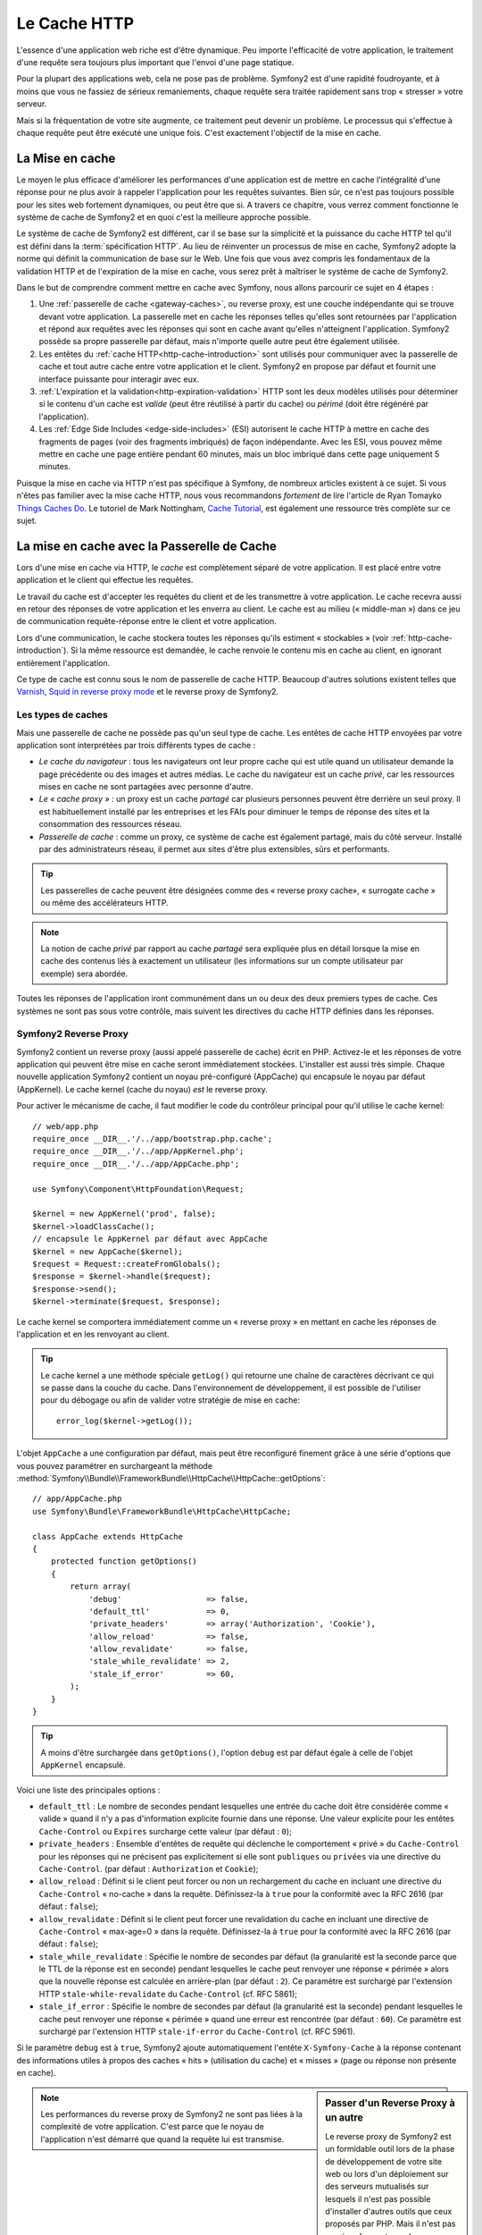 .. index::
   single: Cache

Le Cache HTTP
=============

L'essence d'une application web riche est d'être dynamique. Peu
importe l'efficacité de votre application, le traitement d'une requête
sera toujours plus important que l'envoi d'une page statique.

Pour la plupart des applications web, cela ne pose pas de
problème. Symfony2 est d'une rapidité foudroyante, et à moins que vous
ne fassiez de sérieux remaniements, chaque requête sera traitée
rapidement sans trop « stresser » votre serveur.

Mais si la fréquentation de votre site augmente, ce traitement peut devenir un
problème. Le processus qui s'effectue à chaque requête
peut être exécuté une unique fois. C'est exactement l'objectif de la
mise en cache.

La Mise en cache
----------------

Le moyen le plus efficace d'améliorer les performances d'une
application est de mettre en cache l'intégralité d'une réponse pour ne
plus avoir à rappeler l'application pour les requêtes suivantes. Bien
sûr, ce n'est pas toujours possible pour les sites web fortement
dynamiques, ou peut être que si. A travers ce chapitre, vous verrez comment
fonctionne le système de cache de Symfony2 et en quoi c'est la meilleure
approche possible.

Le système de cache de Symfony2 est différent, car il se base sur la
simplicité et la puissance du cache HTTP tel qu'il est défini dans la
:term:`spécification HTTP`. Au lieu de réinventer un processus de
mise en cache, Symfony2 adopte la norme qui définit la
communication de base sur le Web. Une fois que vous avez compris
les fondamentaux de la validation HTTP et de l'expiration de la mise
en cache, vous serez prêt à maîtriser le système de cache de
Symfony2.

Dans le but de comprendre comment mettre en cache avec Symfony,
nous allons parcourir ce sujet en 4 étapes :

#. Une :ref:`passerelle de cache <gateway-caches>`, ou
   reverse proxy, est une couche indépendante qui se trouve devant
   votre application. La passerelle met en cache les réponses telles
   qu'elles sont retournées par l'application et répond aux requêtes
   avec les réponses qui sont en cache avant qu'elles n'atteignent
   l'application. Symfony2 possède sa propre passerelle par défaut,
   mais n'importe quelle autre peut être également utilisée.

#. Les entêtes du :ref:`cache HTTP<http-cache-introduction>`
   sont utilisés pour communiquer avec la passerelle de cache et tout
   autre cache entre votre application et le client. Symfony2 en propose
   par défaut et fournit une interface puissante pour interagir avec eux.

#. :ref:`L'expiration et la validation<http-expiration-validation>` HTTP
   sont les deux modèles utilisés pour déterminer si le contenu d'un cache est
   *valide* (peut être réutilisé à partir du cache) ou *périmé* (doit être
   régénéré par l'application).

#. Les :ref:`Edge Side Includes <edge-side-includes>` (ESI)
   autorisent le cache HTTP à mettre en cache des
   fragments de pages (voir des fragments imbriqués) de façon
   indépendante. Avec les ESI, vous pouvez même mettre en cache une
   page entière pendant 60 minutes, mais un bloc imbriqué dans cette
   page uniquement 5 minutes.

Puisque la mise en cache via HTTP n'est pas spécifique à Symfony, de
nombreux articles existent à ce sujet. Si vous n'êtes pas familier avec la
mise cache HTTP, nous vous recommandons *fortement* de lire l'article de
Ryan Tomayko `Things Caches Do`_. Le tutoriel de Mark Nottingham,
`Cache Tutorial`_, est également une ressource très complète sur
ce sujet.

.. index::
   single: Cache; Proxy
   single: Cache; Reverse proxy
   single: Cache; Gateway

.. _gateway-caches:

La mise en cache avec la Passerelle de Cache
--------------------------------------------

Lors d'une mise en cache via HTTP, le *cache* est complètement séparé
de votre application. Il est placé entre votre application et le client
qui effectue les requêtes.

Le travail du cache est d'accepter les requêtes du client et de les
transmettre à votre application. Le cache recevra aussi en retour des
réponses de votre application et les enverra au client. Le cache est au milieu
(« middle-man ») dans ce jeu de communication requête-réponse
entre le client et votre application.

Lors d'une communication, le cache stockera toutes les réponses qu'ils
estiment « stockables » (voir :ref:`http-cache-introduction`). Si la même
ressource est demandée, le cache renvoie le contenu mis en cache au
client, en ignorant entièrement l'application.

Ce type de cache est connu sous le nom de passerelle de cache
HTTP. Beaucoup d'autres solutions existent telles que `Varnish`_,
`Squid in reverse proxy mode`_ et le reverse proxy de Symfony2.

.. index::
   single: Cache; Types of

Les types de caches
~~~~~~~~~~~~~~~~~~~

Mais une passerelle de cache ne possède pas qu'un seul type de
cache. Les entêtes de cache HTTP envoyées par votre application sont
interprétées par trois différents types de cache :

* *Le cache du navigateur* : tous les navigateurs ont leur propre
  cache qui est utile quand un utilisateur demande la page précédente
  ou des images et autres médias. Le cache du navigateur est un cache *privé*,
  car les ressources mises en cache ne sont partagées avec personne d'autre.

* *Le « cache proxy »* : un proxy est un cache *partagé* car plusieurs
  personnes peuvent être derrière un seul proxy. Il est
  habituellement installé par les entreprises et les FAIs pour diminuer le temps
  de réponse des sites et la consommation des ressources réseau.

* *Passerelle de cache* : comme un proxy, ce système de cache est
  également partagé, mais du côté serveur. Installé par des
  administrateurs réseau, il permet aux sites d'être plus extensibles,
  sûrs et performants.

.. tip::

    Les passerelles de cache peuvent être désignées comme des « reverse
    proxy cache», « surrogate cache » ou même des accélérateurs HTTP.

.. note::

    La notion de cache *privé* par rapport au cache *partagé* sera
    expliquée plus en détail lorsque la mise en cache des contenus liés
    à exactement un utilisateur (les informations sur un compte
    utilisateur par exemple) sera abordée.

Toutes les réponses de l'application iront communément dans un ou deux
des deux premiers types de cache. Ces systèmes ne sont pas sous votre contrôle, 
mais suivent les directives du cache HTTP définies dans les réponses.

.. index::
   single: Cache; Symfony2 reverse proxy

.. _`symfony-gateway-cache`:

Symfony2 Reverse Proxy
~~~~~~~~~~~~~~~~~~~~~~

Symfony2 contient un reverse proxy (aussi appelé passerelle de cache)
écrit en PHP. Activez-le et les réponses de votre application qui peuvent être
mise en cache seront immédiatement stockées. L'installer est aussi très simple. Chaque
nouvelle application Symfony2 contient un noyau pré-configuré
(AppCache) qui encapsule le noyau par défaut (AppKernel). Le cache kernel (cache
du noyau) *est* le reverse proxy.

Pour activer le mécanisme de cache, il faut modifier le code du
contrôleur principal pour qu'il utilise le cache kernel::

    // web/app.php
    require_once __DIR__.'/../app/bootstrap.php.cache';
    require_once __DIR__.'/../app/AppKernel.php';
    require_once __DIR__.'/../app/AppCache.php';

    use Symfony\Component\HttpFoundation\Request;

    $kernel = new AppKernel('prod', false);
    $kernel->loadClassCache();
    // encapsule le AppKernel par défaut avec AppCache
    $kernel = new AppCache($kernel);
    $request = Request::createFromGlobals();
    $response = $kernel->handle($request);
    $response->send();
    $kernel->terminate($request, $response);

Le cache kernel se comportera immédiatement comme un « reverse proxy » en
mettant en cache les réponses de l'application et en les renvoyant au
client.

.. tip::

    Le cache kernel a une méthode spéciale ``getLog()`` qui retourne
    une chaîne de caractères décrivant ce qui se passe dans la couche
    du cache. Dans l'environnement de développement, il est possible
    de l'utiliser pour du débogage ou afin de valider votre stratégie
    de mise en cache::

        error_log($kernel->getLog());

L'objet ``AppCache`` a une configuration par défaut, mais
peut être reconfiguré finement grâce à une série d'options que vous
pouvez paramétrer en surchargeant la méthode 
:method:`Symfony\\Bundle\\FrameworkBundle\\HttpCache\\HttpCache::getOptions`::

    // app/AppCache.php
    use Symfony\Bundle\FrameworkBundle\HttpCache\HttpCache;

    class AppCache extends HttpCache
    {
        protected function getOptions()
        {
            return array(
                'debug'                  => false,
                'default_ttl'            => 0,
                'private_headers'        => array('Authorization', 'Cookie'),
                'allow_reload'           => false,
                'allow_revalidate'       => false,
                'stale_while_revalidate' => 2,
                'stale_if_error'         => 60,
            );
        }
    }

.. tip::

    A moins d'être surchargée dans ``getOptions()``, l'option
    ``debug`` est par défaut égale à celle de l'objet
    ``AppKernel`` encapsulé.

Voici une liste des principales options :

* ``default_ttl`` : Le nombre de secondes pendant lesquelles une entrée du
  cache doit être considérée comme « valide » quand il n'y a pas
  d'information explicite fournie dans une réponse. Une valeur
  explicite pour les entêtes ``Cache-Control`` ou ``Expires``
  surcharge cette valeur (par défaut : ``0``);


* ``private_headers`` : Ensemble d'entêtes de requête qui déclenche le
  comportement « privé » du ``Cache-Control`` pour les réponses qui ne
  précisent pas explicitement si elle sont ``publiques``  ou ``privées``
  via une directive du ``Cache-Control``. (par défaut : ``Authorization``
  et ``Cookie``);

* ``allow_reload`` : Définit si le client peut forcer ou non un
  rechargement du cache en incluant une directive du ``Cache-Control``
  « no-cache » dans la requête. Définissez-la à ``true`` pour la conformité
  avec la RFC 2616 (par défaut : ``false``);

* ``allow_revalidate`` : Définit si le client peut forcer une
  revalidation du cache en incluant une directive de ``Cache-Control``
  « max-age=0 » dans la requête. Définissez-la à ``true`` pour la conformité
  avec la RFC 2616 (par défaut : ``false``);

* ``stale_while_revalidate`` : Spécifie le nombre de secondes par
  défaut (la granularité est la seconde parce que le TTL de la réponse
  est en seconde) pendant lesquelles le cache peut renvoyer une
  réponse « périmée » alors que la nouvelle réponse est calculée en
  arrière-plan (par défaut : ``2``). Ce paramètre est surchargé par
  l'extension HTTP ``stale-while-revalidate`` du ``Cache-Control``
  (cf. RFC 5861);

* ``stale_if_error`` : Spécifie le nombre de secondes par défaut (la
  granularité est la seconde) pendant lesquelles le cache peut
  renvoyer une réponse « périmée » quand une erreur est rencontrée (par
  défaut : ``60``). Ce paramètre est surchargé par l'extension HTTP
  ``stale-if-error`` du ``Cache-Control`` (cf. RFC 5961).

Si le paramètre ``debug`` est à ``true``, Symfony2 ajoute
automatiquement l'entête ``X-Symfony-Cache`` à la réponse contenant
des informations utiles à propos des caches « hits » (utilisation du
cache) et « misses » (page ou réponse non présente en cache).

.. sidebar:: Passer d'un Reverse Proxy à un autre

   Le reverse proxy de Symfony2 est un formidable outil lors de la
   phase de développement de votre site web ou lors d'un déploiement
   sur des serveurs mutualisés sur lesquels il n'est pas possible
   d'installer d'autres outils que ceux proposés par PHP. Mais il
   n'est pas aussi performant que des proxy écrits en C. C'est
   pourquoi il est fortement recommandé d'utiliser Varnish ou Squid
   sur les serveurs de production si possible. La bonne nouvelle est
   qu'il est très simple de passer d'un proxy à un autre sans
   qu'aucune modification ne soit nécessaire dans le code. Vous pouvez
   commencez avec le reverse proxy de Symfony2 puis le mettre à jour
   plus tard vers Varnish quand votre trafic augmentera.

   Pour plus d'informations concernant Varnish avec Symfony2, veuillez-
   vous reportez au chapitre du cookbook :doc:`Comment utiliser Varnish
   </cookbook/cache/varnish>`.

.. note::

    Les performances du reverse proxy de Symfony2 ne sont pas liées à
    la complexité de votre application. C'est parce que le noyau de
    l'application n'est démarré que quand la requête lui est
    transmise.

.. index::
   single: Cache; HTTP

.. _http-cache-introduction:

Introduction à la mise en cache avec HTTP
-----------------------------------------

Pour tirer parti des couches de gestion du cache, l'application doit
être capable de communiquer quelles réponses peuvent être mises en
cache et les règles, qui décident quand et comment le cache devient
obsolète. Cela se fait en définissant des entêtes de cache
HTTP dans la réponse.

.. tip::

    Il faut garder à l'esprit que « HTTP » n'est rien d'autre que le
    langage (un simple langage texte) que les clients web (les
    navigateurs par exemple) et les serveurs utilisent pour
    communiquer entre eux. Parler de mise en cache HTTP revient à
    parler de la partie du langage qui permet aux clients et aux
    serveurs d'échanger les informations relatives à la gestion du
    cache.

HTTP définit quatre entêtes de cache que nous détaillons ici :

* ``Cache-Control``
* ``Expires``
* ``ETag``
* ``Last-Modified``

L'entête le plus important et le plus versatile est l'entête
``Cache-Control`` qui est en réalité une collection d'informations
diverses sur le cache.

.. note::

    Tous ces entêtes seront complètement détaillés dans la section
    :ref:`http-expiration-validation`.

.. index::
   single: Cache; Cache-Control header
   single: HTTP headers; Cache-Control

L'entête Cache-Control
~~~~~~~~~~~~~~~~~~~~~~

Cet entête est unique du fait qu'il contient non pas une, mais un
ensemble varié d'informations sur la possibilité de mise en cache d'une
réponse. Chaque information est séparée par une virgule :

     Cache-Control: private, max-age=0, must-revalidate

     Cache-Control: max-age=3600, must-revalidate

Symfony fournit une abstraction du ``Cache-Control`` pour faciliter sa
gestion::

    // ...

    use Symfony\Component\HttpFoundation\Response;

    $response = new Response();

    // marque la réponse comme publique ou privée
    $response->setPublic();
    $response->setPrivate();

    // définit l'âge max des caches privés ou des caches partagés
    $response->setMaxAge(600);
    $response->setSharedMaxAge(600);

     // définit une directive personnalisée du Cache-Control
    $response->headers->addCacheControlDirective('must-revalidate', true);

Réponse publique et réponse privée
~~~~~~~~~~~~~~~~~~~~~~~~~~~~~~~~~~

Les passerelles de cache et les caches « proxy » sont considérés comme
étant « partagés » car leur contenu est partagé par plusieurs
utilisateurs. Si une réponse spécifique à un utilisateur est stockée par
erreur dans ce type de cache, elle pourrait être renvoyée à plusieurs
autres utilisateurs. Imaginez si les informations
concernant votre compte sont mises en cache et ensuite envoyées à tous
les utilisateurs suivants qui souhaitent accéder à leur page de compte !

Pour gérer cette situation, chaque réponse doit être définie comme
étant publique ou privée :

* *public*: Indique que la réponse peut être mise en cache, à la fois,
   par les caches privés et les caches publics;

* *private*: Indique que toute la réponse concerne un unique
   utilisateur et qu'elle ne doit pas être stockée dans les caches
   publics.

Symfony considère par défaut chaque réponse comme étant privée. Pour
tirer parti des caches partagés (comme le reverse proxy de Symfony2),
la réponse devra explicitement être définie comme publique.

.. index::
   single: Cache; Safe methods

Méthodes sures
~~~~~~~~~~~~~~

La mise en cache HTTP ne fonctionne qu'avec les méthodes « sures »
(telles que GET et HEAD). « Être sûr » signifie que l'état de
l'application n'est jamais modifié par le serveur au moment de servir
la requête (il est bien sûr possible de loguer des informations,
mettre en cache des données, etc.). Cela a deux conséquences :

* L'état de l'application ne devrait *jamais* être modifié en répondant
  à une requête GET ou HEAD. Même s'il n'y a pas de passerelle de
  cache, la présence d'un cache « proxy » signifie qu'aucune requête
  GET ou HEAD ne pourrait pas atteindre le serveur.

* Ne pas mettre en cache les méthodes PUT, POST ou DELETE. Ces
  méthodes sont normalement utilisées pour changer l'état de
  l'application (supprimer un billet de blog par exemple). La mise en
  cache de ces méthodes empêcherait certaines requêtes d'atteindre et de
  modifier l'application.

Règles de mise en cache et configuration par défaut
~~~~~~~~~~~~~~~~~~~~~~~~~~~~~~~~~~~~~~~~~~~~~~~~~~~

HTTP 1.1 permet de tout mettre en cache par défaut à moins qu'il n'y
ait un entête ``Cache-Control`` explicite. En pratique, la plupart des
systèmes de cache ne font rien quand les requêtes contiennent un
cookie, ont un entête d'autorisation, utilisent une méthode non sure
(i.e. PUT, POST, DELETE), ou quand les réponses ont un code de
redirection.

Symfony2 définit automatiquement une configuration de l'entête
Cache-Control, quand aucun n'est défini par le développeur, en suivant
ces règles :

* Si aucun entête de cache n'est défini (``Cache-Control``, ``Expires``, ``ETag``
  ou ``Last-Modified``), ``Cache-Control`` est défini à ``no-cache``, ce qui veut
  dire que la réponse ne sera pas mise en cache;

* Si ``Cache-Control`` est vide (mais que l'un des autres entêtes de cache est
  présent) sa valeur est définie à ``private, must-revalidate``;

* Mais si au moins une directive ``Cache-Control`` est définie, et
  qu'aucune directive ``publique`` ou ``private`` n'a été ajoutée
  explicitement, Symfony2 ajoute la directive ``private``
  automatiquement (sauf quand ``s-maxage`` est défini).

.. _http-expiration-validation:

HTTP Expiration et Validation
-----------------------------

La spécification HTTP définit deux modèles de mise en cache :

* Avec le `modèle d'expiration`_, on spécifie simplement combien de
  temps une réponse doit être considérée comme « valide » en incluant un
  entête ``Cache-Control`` et/ou ``Expires``. Les systèmes de cache qui
  supportent l'expiration enverront la même réponse jusqu'à ce que la version
  en cache soit expirée et devienne « invalide ».

* Quand une page est dynamique (c-a-d quand son contenu change
  souvent), le `modèle de validation`_ est souvent nécessaire. Avec ce
  modèle, le système de cache stocke la réponse, mais demande au
  serveur à chaque requête si la réponse est encore
  valide. L'application utilise un identifiant unique (l'entête ``Etag``)
  et/ou un timestamp (l'entête ``Last-Modified``) pour vérifier si la
  page a changé depuis sa mise en cache.

Le but de ces deux modèles est de ne jamais générer deux fois la même
réponse en s'appuyant sur le système de cache pour stoker et renvoyer
la réponse valide.

.. sidebar:: En lisant la spécification HTTP

    La spécification HTTP définit un langage simple, mais puissant dans
    lequel les clients et les serveurs peuvent communiquer. En tant
    que développeur web, le modèle requête-réponse est le plus
    populaire. Malheureusement, le document de spécification - `RFC 2616`_ - 
    peut être difficile à lire.

    Il existe actuellement une tentative (`HTTP Bis`_) de réécriture
    du RFC 2616.  Elle ne décrit pas une nouvelle version du HTTP
    mais clarifie plutôt la spécification originale du HTTP. Elle est
    découpée en sept parties ; tout ce qui concerne la gestion du
    cache se retrouve dans deux chapitres dédiés (`P4 - Conditional
    Requests`_ et `P6 - Caching: Browser and intermediary caches`_).

    En tant que développeur web, il est fortement recommandé de lire
    la spécification. Sa clarté et sa puissance - même plus dix ans après
    sa création - est inestimable. Ne soyez pas rebuté par
    l'apparence du document - son contenu est beaucoup plus intéressant
    que son aspect.

.. index::
   single: Cache; HTTP expiration

Expiration
~~~~~~~~~~

Le modèle d'expiration du cache est le plus efficace et le plus simple
à mettre en place et devrait être utilisé dès que possible. Quand une
réponse est mise en cache avec une directive d'expiration, le cache
stockera la réponse et la renverra directement sans solliciter
l'application avant son expiration.

Ce modèle est mis en oeuvre avec deux entêtes HTTP presque identiques :
``Expires`` ou ``Cache-Control``.

.. index::
   single: Cache; Expires header
   single: HTTP headers; Expires

Expiration avec l'entête ``Expires``
~~~~~~~~~~~~~~~~~~~~~~~~~~~~~~~~~~~~

D'après la spécification HTTP, « le champ de l'entête ``Expires``
donne la date ou le temps après laquelle la réponse est considérée comme
invalide ». L'entête ``Expires`` peut être défini avec la méthode ``setExpires()``
de l'objet ``Response``. Elle prend un objet ``DateTime`` en argument::

    $date = new DateTime();
    $date->modify('+600 seconds');

    $response->setExpires($date);

L'entête HTTP résultante sera :

.. code-block:: text

    Expires: Thu, 01 Mar 2011 16:00:00 GMT

.. note::

    La méthode ``setExpires()`` convertit automatiquement la date au
    format GMT comme demandé par la spécification.

Notez que dans toutes les versions HTTP précédant la 1.1, le serveur d'origine
n'était pas obligé d'envoyer l'entête ``Date``. En conséquence, le cache
(par exemple le navigateur) pourrait être obligé de consulter l'horloge
locale afin d'évaluer l'entête ``Expires`` rendant ainsi le calcul de la
durée de vie sensible aux décalages horaires.
Une autre limitation de l'entête  ``Expires`` est que la spécification déclare
que « les serveurs HTTP/1.1 ne devraient pas envoyer des dates ``Expires`` de
plus d'un an dans le futur ».

.. index::
   single: Cache; Cache-Control header
   single: HTTP headers; Cache-Control

Expiration avec l'entête ``Cache-Control``
~~~~~~~~~~~~~~~~~~~~~~~~~~~~~~~~~~~~~~~~~~

À cause des limitations de l'entête ``Expires``, bien souvent, il faut utiliser
l'entête ``Cache-Control``. Rappelez-vous que l'entête ``Cache-Control`` est
utilisé pour spécifier une grande partie des directives de cache. Pour le modèle
d'expiration, il y a deux directives, ``max-age`` et ``s-maxage``. La première
est utilisée par tous les systèmes de cache alors que la seconde n'est utilisée que
par les systèmes de cache partagés::

    // Définir le nombre de secondes après lesquelles la réponse
    // ne devrait plus être considérée comme valide
    $response->setMaxAge(600);

    // Idem mais uniquement pour les caches partagés
    $response->setSharedMaxAge(600);

L'entête ``Cache-Control`` devrait être (il peut y avoir d'autres directives):

.. code-block:: text

    Cache-Control: max-age=600, s-maxage=600

.. index::
   single: Cache; Validation

Validation
~~~~~~~~~~

S'il faut mettre à jour une ressource dès qu'il y a un changement de
données, le modèle d'expiration ne convient pas. Avec le modèle
d'expiration, l'application ne sera pas appelée jusqu'au moment où le
cache devient invalide.

Le modèle de validation du cache corrige ce problème. Dans ce modèle,
le cache continue de stocker les réponses. La différence est que pour
chaque requête, le cache demande à l'application si la réponse en cache
est encore valide. Si la réponse en cache *est* toujours valide,
l'application renvoie un code statut 304 et aucun contenu. Cela indique
au cache qu'il est autorisé à renvoyer la réponse mis en cache.

Ce modèle permet d'économiser beaucoup de bande passante, car la même
réponse n'est pas envoyée deux fois au même client (un code 304 est
envoyé à la place). Si l'application est bien construite, il est
possible de déterminer le minimum de données nécessitant l'envoi de
réponse 304 et aussi d'économiser des ressources CPU (voir ci-dessous
pour un exemple d'implémentation).

.. tip::

    Le code 304 signifie « Not Modified » (non modifié). C'est important,
    car avec ce code statut, la réponse ne contient *pas* le contenu
    demandé. Au lieu de cela, la réponse est simplement un ensemble
    léger de directives qui informe le cache qu'il devrait utiliser la
    réponse stockée.

Comme avec le modèle d'expiration, il y a deux différents types
d'entêtes HTTP qui peuvent être utilisés pour implémenter ce modèle :
``ETag`` et ``Last-Modified``.

.. index::
   single: Cache; Etag header
   single: HTTP headers; Etag

Validation avec l'entête ``ETag``
~~~~~~~~~~~~~~~~~~~~~~~~~~~~~~~~~

L'entête ``ETag`` est une chaîne de caractères (appelée « entity-tag »)
qui identifie de façon unique une représentation de la ressource
appelée. Il est entièrement généré et défini par votre application de
telle sorte que vous pouvez spécifier, par exemple, si la ressource ``/about``,
stockée en cache, est à jour avec ce que votre application
retourne. Un ``ETag`` est similaire à une empreinte et est utilisé
pour comparer rapidement si deux versions différentes d'une ressource
sont équivalentes. Comme une empreinte, chaque ``ETag`` doit être
unique pour toutes les représentations de la même ressource.

Voici une implémentation simple qui génère l'entête ETag depuis un
md5 du contenu::

    public function indexAction()
    {
        $response = $this->render('MyBundle:Main:index.html.twig');
        $response->setETag(md5($response->getContent()));
        $response->setPublic(); // permet de s'assurer que la réponse est publique, et qu'elle peut donc être cachée
        $response->isNotModified($this->getRequest());

        return $response;
    }

La méthode :method:`Symfony\\Component\\HttpFoundation\\Response::isNotModified`
method:`Symfony\\Component\\HttpFoundation\\Response::isNotModified`
compare le ``ETag`` envoyé avec la requête avec celui défini dans l'objet ``Response``.
S'ils sont identiques, la méthode définit automatiquement le code de
l'objet ``Response`` comme 304.

Cet algorithme est assez simple et très générique, mais il
implique de créer entièrement l'objet ``Response`` avant de pouvoir
calculer l'entête ETag, ce qui n'est pas optimal. En d'autres termes,
cette approche économise la bande passante, mais pas l'utilisation du
CPU.

Dans la section :ref:`optimizing-cache-validation`, vous verrez
comment le modèle de validation peut être utilisé plus intelligemment
pour déterminer la validité d'un cache sans faire autant de travail.

.. tip::

    Symfony2 supporte aussi les ETags moins robustes en définissant le
    second argument à ``true`` pour la méthode
    :method:`Symfony\\Component\\HttpFoundation\\Response::setETag`.

.. index::
   single: Cache; Last-Modified header
   single: HTTP headers; Last-Modified

Validation avec l'entête ``Last-Modified``
~~~~~~~~~~~~~~~~~~~~~~~~~~~~~~~~~~~~~~~~~~

L'entête ``Last-Modified`` est la seconde forme de validation.
D'après la spécification HTTP, « le champ de l'entête
``Last-Modified`` indique la date et l'heure à laquelle le serveur
d'origine croit que la représentation a été modifiée pour la dernière
fois ». En d'autres termes, l'application décide si oui ou non le
contenu du cache a été mis à jour, en se basant sur le fait que, si oui
ou non le cache a été mis à jour depuis que la réponse a été mise en
cache.

Par exemple, vous pouvez utiliser la date de dernière mise à jour de tous les objets
nécessitant de calculer le rendu de la ressource comme valeur de l'entête
``Last-Modified``::

    public function showAction($articleSlug)
    {
        // ...

        $articleDate = new \DateTime($article->getUpdatedAt());
        $authorDate = new \DateTime($author->getUpdatedAt());

        $date = $authorDate > $articleDate ? $authorDate : $articleDate;

        $response->setLastModified($date);
         // Définit la réponse comme publique. Sinon elle sera privée par défaut.
        $response->setPublic();

        if ($response->isNotModified($this->getRequest())) {
            return $response;
        }

        // ... ajoutez du code ici pour remplir la réponse avec le contenu complet

        return $response;
    }

La méthode :method:`Symfony\\Component\\HttpFoundation\\Response::isNotModified`
compare l'entête ``If-Modified-Since`` envoyé par la requête avec l'entête
``Last-Modified`` défini dans la réponse. S'ils sont équivalents, l'objet
``Response`` aura un code status 304.

.. note::

    L'entête de la requête ``If-Modified-Since`` est égal à l'entête de
    la dernière réponse ``Last-Modified`` du client pour une ressource
    donnée. C'est grâce à cela que le client et le serveur communiquent
    et constatent ou non si la ressource a été mise à jour depuis
    qu'elle est en cache.

.. index::
   single: Cache; Conditional get
   single: HTTP; 304

.. _optimizing-cache-validation:

Optimiser son code avec le modèle de validation du cache
~~~~~~~~~~~~~~~~~~~~~~~~~~~~~~~~~~~~~~~~~~~~~~~~~~~~~~~~

Le but principal de toutes les stratégies de mise en cache est de
diminuer la charge de l'application. Autrement dit, moins
l'application aura à « travailler » pour renvoyer un status 304, 
mieux ce sera. La méthode ``Response::isNotModified()`` fait
exactement ça en exposant un modèle simple et efficace::

    use Symfony\Component\HttpFoundation\Response;

    public function showAction($articleSlug)
    {
        // Récupère le minimum d'informations pour calculer
        // l'ETag ou la dernière valeur modifiée (Last-Modified value)
        // (basé sur l'objet Request, les données sont recueillies
        // d'une base de données ou d'un couple clé-valeur
        // par exemple)
        $article = ...;

        // Crée un objet Response avec un entête ETag
        // et/ou un entête Last-Modified
        $response = new Response();
        $response->setETag($article->computeETag());
        $response->setLastModified($article->getPublishedAt());

        // Définit la réponse comme publique. Sinon elle sera privée par défaut.
        $response->setPublic();

        // Vérifie que l'objet Response n'est pas modifié
        // pour un objet Request donné
        if ($response->isNotModified($this->getRequest())) {
            // Retourne immédiatement un objet 304 Response
            return $response;
        } else {
            // faire plus de travail ici - comme récupérer plus de données
            $comments = ...;

            // ou formatter un template avec la $response déjà existante
            return $this->render(
                'MyBundle:MyController:article.html.twig',
                array('article' => $article, 'comments' => $comments),
                $response
            );
        }
    }

Quand l'objet ``Response`` n'est pas modifié, la méthode
``isNotModified()`` définit automatiquement le code 304, enlève le
contenu et les entêtes qui ne doivent pas être présents pour un
status ``304`` (voir la
:method:`Symfony\\Component\\HttpFoundation\\Response::setNotModified`).

.. index::
   single: Cache; Vary
   single: HTTP headers; Vary
   
Faire varier la Response
~~~~~~~~~~~~~~~~~~~~~~~~

Jusqu'ici, nous avons supposé que chaque URI est une représentation unique
de la ressource cible. Par défaut, la mise en cache HTTP est faite en
donnant l'URI de la ressource comme clé de cache. Si deux personnes
demandent la même URI d'une ressource qui peut être mise en cache, la
deuxième personne recevra la version qui est dans le cache.

Dans certains cas, ce n'est pas suffisant et des versions différentes
de la même URI ont besoin d'être mises en cache en fonction des
valeurs d'un ou plusieurs entêtes. Par exemple, si les pages sont
compressées parce que le client le supporte, n'importe quelle URI a
deux représentations : une quand le client accepte la compression,
l'autre quand le client ne l'accepte pas. Cette détermination est
faite grâce à la valeur de l'entête ``Accept-Encoding``.

Dans ce cas, le cache doit contenir une version compressée et une
version non compressée de la réponse pour une URI particulière et les
envoyer en fonction de la valeur ``Accept-Encoding`` de la requête. Cela
est possible en utilisant l'entête ``Vary`` de la réponse, qui est une
liste des différents entêtes séparés par des virgules dont les
valeurs définissent une représentation différente de la même
ressource.

.. code-block:: text

    Vary: Accept-Encoding, User-Agent

.. tip::

    Cet entête ``Vary`` particulier permettra la mise en cache de versions
    différentes de la même ressource en se basant sur l'URI et la
    valeur des entêtes ``Accept-Encoding`` et ``User-Agent``.

L'objet ``Response`` propose une interface pour gérer l'entête ``Vary``::

    // définit un entête "vary"
    $response->setVary('Accept-Encoding');

    // définit plusieurs entêtes "vary"
    $response->setVary(array('Accept-Encoding', 'User-Agent'));

La méthode ``setVary()`` prend un nom d'entête ou un tableau de noms
d'entête pour lesquels la réponse varie.

Expiration et Validation
~~~~~~~~~~~~~~~~~~~~~~~~

Il est, bien entendu, possible d'utiliser à la fois le modèle de
validation et d'expiration pour un même objet ``Response``. Mais comme
le modèle d'expiration l'emporte sur le modèle de validation, il est
facile de bénéficier du meilleur des deux modèles. En d'autres termes
en utilisant à la fois l'expiration et la validation, vous pouvez
programmer le cache pour qu'il fournisse son contenu pendant qu'il
vérifie à intervalle régulier (l'expiration) que ce contenu est
toujours valide.

.. index::
    pair: Cache; Configuration

Les autres méthodes de l'objet Response
~~~~~~~~~~~~~~~~~~~~~~~~~~~~~~~~~~~~~~~

La classe Response fournit beaucoup d'autres méthodes en relation avec
la gestion du cache. Voici les plus utiles::

    // Marque l'objet Response comme obsolète
    $response->expire();

    // Forcer le retour d'une réponse 304 sans aucun contenu
    $response->setNotModified();

La plupart des entêtes en relation avec la gestion du cache peuvent
être définis avec la seule méthode
:method:`Symfony\\Component\\HttpFoundation\\Response::setCache`::

    // Définit la configuration du cache en un seul appel
    $response->setCache(array(
        'etag'          => $etag,
        'last_modified' => $date,
        'max_age'       => 10,
        's_maxage'      => 10,
        'public'        => true,
        // 'private'    => true,
    ));

.. index::
  single: Cache; ESI
  single: ESI

.. _edge-side-includes:

Utilisation de la technologie « Edge Side Includes »
----------------------------------------------------

Les passerelles de caches sont une bonne solution pour améliorer les
performances d'un site. Mais elles ont une limitation : elles peuvent
uniquement mettre en cache une page dans son intégralité. S'il n'est
pas possible de mettre une page entière en cache ou si des parties de
cette page sont plus dynamiques que d'autres, cela pose
problème. Heureusement, Symfony2 fournit une solution pour ces
situations, basée sur la technologie « Edge Side Includes », aussi appelée
`ESI`_. Akamaï a écrit cette spécification il y a 10 ans ; elle permet
de mettre en cache une partie de page avec une stratégie différente de
l'ensemble de la page.

La spécification « ESI » décrit des marqueurs (« tags ») qui peuvent être
embarqués dans la page pour communiquer avec la passerelle de
cache. Un seul marqueur est implémenté dans Symfony2, ``include`` car
c'est le seul qui est utile en dehors du contexte Akamaï : 

.. code-block:: html

    <!DOCTYPE html>
    <html>
        <body>
            <!-- ... du contenu -->

            <!-- inclut le contenu d'une autre page ici -->
            <esi:include src="http://..." />

            <!-- ... du contenu -->
        </body>
    </html>

.. note::

    L'exemple montre que chaque marqueur ESI a une URL complète
    (fully-qualified). Un marqueur ESI représente un morceau de page
    qui peut être appelé via une URL donnée.

Quand une requête est envoyée, la passerelle de cache appelle la page
entière depuis son espace de stockage ou depuis le « backend » de
l'application. Si la réponse contient un ou plusieurs marqueurs ESI,
ils sont gérés de la même manière. En d'autres termes, la passerelle de cache récupère
les fragments de page de son cache, ou demande à l'application de les recalculer.
Quand tous les marqueurs ont été calculés, la passerelle les « fusionne » avec la
page principale et envoie le contenu final vers le client.

Le processus est géré de manière transparente au niveau de la
passerelle de cache (c-a-d à l'extérieur de l'application). Comme vous
pouvez le voir, si vous décidez de prendre l'avantage des marqueurs
ESI, Symfony2 réalise le procédé pour les inclure presque sans effort.

Utiliser ESI avec Symfony2
~~~~~~~~~~~~~~~~~~~~~~~~~~

Premièrement, pour utiliser ESI, il faut l'activer dans la
configuration de l'application :

.. configuration-block::

    .. code-block:: yaml

        # app/config/config.yml
        framework:
            # ...
            esi: { enabled: true }

    .. code-block:: xml

        <!-- app/config/config.xml -->
        <framework:config ...>
            <!-- ... -->
            <framework:esi enabled="true" />
        </framework:config>

    .. code-block:: php

        // app/config/config.php
        $container->loadFromExtension('framework', array(
            // ...
            'esi'    => array('enabled' => true),
        ));

Maintenant, prenons l'exemple d'une page statique, excepté pour
l'espace « Actualités » qui se trouve en bas de page. Avec ESI, il est
possible de mettre en cache la partie qui gère les actualités
indépendamment du reste de la page.

.. code-block:: php

    public function indexAction()
    {
        $response = $this->render('MyBundle:MyController:index.html.twig');
        // définit l'âge maximal partagé - cela marque aussi la réponse comme étant publique
        $response->setSharedMaxAge(600);

        return $response;
    }

Dans cet exemple, la page a une espérance de vie de 10 minutes en
cache. Dans un deuxième temps, incluons l'élément relatif à
l'actualité dans un template via une action embarquée. Ceci sera
réalisé grâce au « helper » ``render`` (voir la documentation sur
:ref:`templating-embedding-controller` pour plus de détails).

Comme le contenu embarqué provient d'une autre page (ou d'un autre
contrôleur), Symfony2 utilise le « helper » standard ``render`` pour
configurer le marqueur ESI :

.. configuration-block::

    .. code-block:: jinja

        {# vous pouvez utiliser une référence de contrôleur #}
        {{ render_esi(controller('...:news', { 'max': 5 })) }}

        {# ... ou une URL #}
        {{ render_esi(url('latest_news', { 'max': 5 })) }}

    .. code-block:: html+php

        <?php echo $view['actions']->render(
            new ControllerReference('...:news', array('max' => 5)),
            array('renderer' => 'esi'))
        ?>

        <?php echo $view['actions']->render(
            $view['router']->generate('latest_news', array('max' => 5), true),
            array('renderer' => 'esi'),
        ) ?>

En utilisant le rendu ``esi`` (via la fonction Twig ``render_esi``), vous
spécifiez à Symfony que l'action doit être retournée comme un tag ESI.
Vous vous demandez peut être pourquoi il est préférable d'utiliser un helper
plutôt que d'afficher le tag ESI vous même. C'est parce qu'en utilisant un
helper, vous êtes sur que votre application fonctionnera même si aucune
passerelle de cache n'est installée.

Lorsque vous utilisez la fonction ``render`` (ou en définissant le rendu
à ``inline``), Symfony2 merge le contenu de la page incluse dans la page
principale avant d'envoyer la réponse au client. Mais si vous utilisez
le rendu ``esi`` (c-a-d en appelant ``render_esi``), *et* si Symfony2
détecte une passerelle de cache qui supporte ESI, alors une balise include
ESI est générée. Mais s'il y a aucune passerelle de cache, ou si elle ne
supporte pas ESI, Symfony2 mergera le contenu de la page incluse dans
la page principale, comme si vous aviez appelé ``render``.

.. note::

    Symfony2 détecte si la passerelle gère les marqueurs ESI grâce à
    une autre spécification de Akamaï qui est d'ores et déjà supporté
    par le reverse proxy de Symfony2.

L'action incluse peut maintenant spécifier ces propres règles de
gestion du cache, entièrement indépendamment du reste de la page.

.. code-block:: php

    public function newsAction($max)
    {
        // ...

        $response->setSharedMaxAge(60);
    }

Avec ESI, la page complète sera valide pendant 600 secondes, mais le
composant de gestion des actualités ne le sera que pendant 60
secondes.

Lorsque vous utilisez une référence de contrôleur, le tag ESI doit pouvoir
appeler l'action incluse via une URL accessible pour que la passerelle de
cache puisse la recharger indépendamment du reste de la page. Symfony2 se
charge de générer une URL unique pour chaque référence de contrôleur et est
capable de les router correctement grâce à un écouteur qui doit être activé
dans votre configuration:

.. configuration-block::

    .. code-block:: yaml

        # app/config/config.yml
        framework:
            # ...
            fragments: { path: /_fragment }

    .. code-block:: xml

        <!-- app/config/config.xml -->
        <framework:config>
            <framework:fragments path="/_fragment" />
        </framework:config>

    .. code-block:: php

        // app/config/config.php
        $container->loadFromExtension('framework', array(
            // ...
            'fragments' => array('path' => '/_fragment'),
        ));

Un des grands avantages de cette stratégie de cache est qu'il est
possible d'avoir une application aussi dynamique que souhaité
tout en faisant appel à cette application le moins possible.

.. tip::

    L'écouteur ne répond qu'à des adresses IP locale ou a des proxys
    de confiance.

.. note::

    Une fois que ESI est utilisée, il ne faut pas oublier de toujours
    utiliser la directive ``s-maxage`` à la place de
    ``max-age``. Comme le navigateur ne reçoit que la réponse
    « agrégée » de la ressource, il n'est pas conscient de son
    « sous-contenu », il suit la directive ``max-age`` et met toute la
    page en cache. Et ce n'est pas ce que vous voulez.

Le helper ``render_esi`` supporte deux autres options utiles :

* ``alt``: utilisée comme l'attribut ``alt`` du marqueur ESI, il
  permet de spécifier une URL alternative si la ressource ``src`` ne
  peut pas être trouvée ;

* ``ignore_errors``: s'il est défini à ``true``, un attribut ``onerror`` sera ajouté à
  l'ESI avec une valeur ``continue`` indiquant que, en cas d'échec, la
  passerelle de cache enlèvera le marqueur ESI sans erreur ou warning.

.. index::
    single: Cache; Invalidation

.. _http-cache-invalidation:

Invalidation du cache
---------------------

    « There are only two hard things in Computer Science: cache invalidation
    and naming things. » --Phil Karlton

    Ceci peut être traduit comme : 
    « Il existe uniquement deux opérations délicates en Informatique :
    l'invalidation de cache et nommer les choses. »

Vous ne devriez jamais avoir besoin d'invalider des données du cache
parce que l'invalidation est déjà prise en compte nativement par le
modèle de gestion du cache HTTP. Si la validation est utilisée, vous
ne devriez pas avoir besoin d'utiliser l'invalidation par définition ;
si l'expiration est utilisée et que vous avez besoin d'invalider une
ressource, c'est que date d'expiration a été définie trop loin dans le futur.

.. note::

    Puisque l'invalidation est un sujet spécifique à chaque type de reverse proxy,
    si vous ne vous occupez pas de l'invalidation, vous pouvez passer d'un reverse
    proxy à l'autre sans changer quoi que ce soit au code de votre application.

En fait, tous les « reverse proxies » fournissent un moyen de purger les
données du cache mais il faut l'éviter autant que possible. Le moyen
le plus standard est de purger le cache pour une URL donnée en
l'appelant avec la méthode HTTP spéciale ``PURGE``.

Voici comment configurer le reverse proxy de Symfony2 pour supporter méthode HTTP ``PURGE`::

    // app/AppCache.php

    // ...
    use Symfony\Bundle\FrameworkBundle\HttpCache\HttpCache;
    use Symfony\Component\HttpFoundation\Request;
    use Symfony\Component\HttpFoundation\Response;

    class AppCache extends HttpCache
    {
        protected function invalidate(Request $request, $catch = false)
        {
            if ('PURGE' !== $request->getMethod()) {
                return parent::invalidate($request, $catch);
            }

            $response = new Response();
            if (!$this->getStore()->purge($request->getUri())) {
                $response->setStatusCode(404, 'Not purged');
            } else {
                $response->setStatusCode(200, 'Purged');
            }

            return $response;
        }
    }

.. caution::

    Il faut protéger cette méthode HTTP ``PURGE`` d'une manière ou d'une
    autre pour éviter que n'importe qui ne puisse purger le cache.

Résumé
------

Symfony2 a été conçu pour suivre les règles éprouvées du protocole
HTTP. La mise en cache n'y fait pas exception. Comprendre le système
de cache de Symfony2 revient à bien comprendre les modèles de
gestion du cache HTTP et à les utiliser efficacement. Ceci veut dire
qu'au lieu de vous appuyer uniquement sur la documentation et les
exemples de code de Symfony2, vous pouvez vous ouvrir à un monde plein
de connaissances relatives au cache et passerelles de cache HTTP telles que
Varnish.

En savoir plus grâce au Cookbook
--------------------------------

* :doc:`/cookbook/cache/varnish`

.. _`Things Caches Do`: http://tomayko.com/writings/things-caches-do
.. _`Cache Tutorial`: http://www.mnot.net/cache_docs/
.. _`Varnish`: https://www.varnish-cache.org/
.. _`Squid in reverse proxy mode`: http://wiki.squid-cache.org/SquidFaq/ReverseProxy
.. _`modèle d'expiration`: http://tools.ietf.org/html/rfc2616#section-13.2
.. _`modèle de validation`: http://tools.ietf.org/html/rfc2616#section-13.3
.. _`RFC 2616`: http://tools.ietf.org/html/rfc2616
.. _`HTTP Bis`: http://tools.ietf.org/wg/httpbis/
.. _`P4 - Conditional Requests`: http://tools.ietf.org/html/draft-ietf-httpbis-p4-conditional-12
.. _`P6 - Caching: Browser and intermediary caches`: http://tools.ietf.org/html/draft-ietf-httpbis-p6-cache-12
.. _`ESI`: http://www.w3.org/TR/esi-lang

